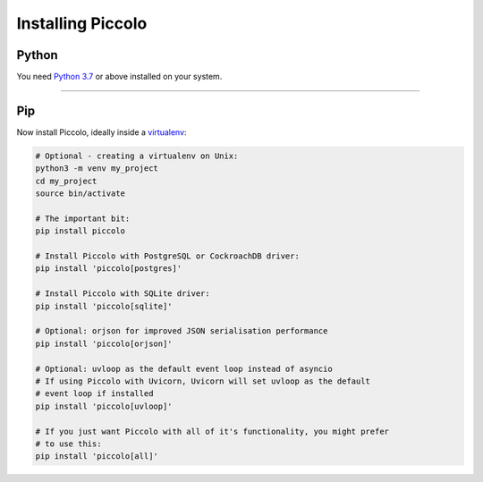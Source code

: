Installing Piccolo
==================

Python
------

You need `Python 3.7 <https://www.python.org/downloads/>`_ or above installed on your system.

-------------------------------------------------------------------------------

Pip
---

Now install Piccolo, ideally inside a `virtualenv <https://docs.python-guide.org/dev/virtualenvs/>`_:

.. code-block:: python

    # Optional - creating a virtualenv on Unix:
    python3 -m venv my_project
    cd my_project
    source bin/activate

    # The important bit:
    pip install piccolo

    # Install Piccolo with PostgreSQL or CockroachDB driver:
    pip install 'piccolo[postgres]'

    # Install Piccolo with SQLite driver:
    pip install 'piccolo[sqlite]'

    # Optional: orjson for improved JSON serialisation performance
    pip install 'piccolo[orjson]'

    # Optional: uvloop as the default event loop instead of asyncio
    # If using Piccolo with Uvicorn, Uvicorn will set uvloop as the default
    # event loop if installed
    pip install 'piccolo[uvloop]'

    # If you just want Piccolo with all of it's functionality, you might prefer
    # to use this:
    pip install 'piccolo[all]'
